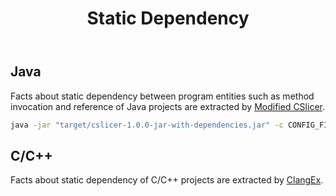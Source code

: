 #+TITLE: Static Dependency
#+weight: 40

** Java
Facts about static dependency between program entities such as method invocation and reference of
Java projects are extracted by [[../../use/cslicer][Modified CSlicer]].

  #+begin_src sh
java -jar "target/cslicer-1.0.0-jar-with-dependencies.jar" -c CONFIG_FILE -e fact --ext dep
  #+end_src

  
** C/C++
Facts about static dependency of C/C++ projects are extracted by
[[https://github.com/bmuscede/ClangEx][ClangEx]].

